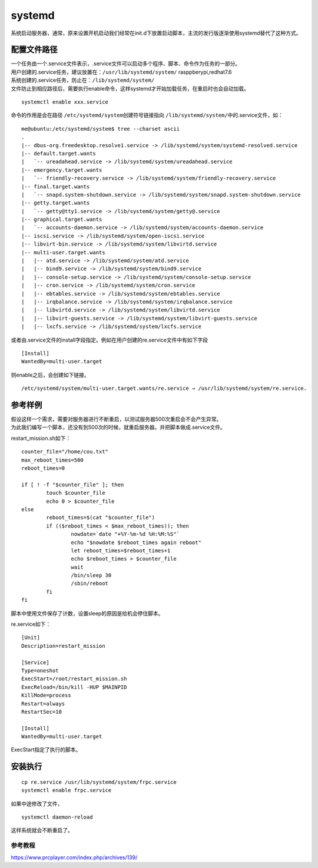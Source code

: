 systemd
=======

系统启动服务器，通常，原来设置开机启动我们经常在init.d下放置启动脚本，主流的发行版逐渐使用systemd替代了这种方式。

配置文件路径
~~~~~~~~~~~~

| 一个任务由一个.service文件表示，.service文件可以启动多个程序、脚本、命令作为任务的一部分。
| 用户创建的.service任务，建议放置在：\ ``/usr/lib/systemd/system/``
  rasppberypi,redhat7.6
| 系统创建的.service任务，防止在：\ ``/lib/systemd/system/``
| 文件防止到相应路径后，需要执行enable命令，这样systemd才开始加载任务，在重启时也会自动加载。

::

   systemctl enable xxx.service

命令的作用是会在路径 ``/etc/systemd/system``\ 创建符号链接指向
``/lib/systemd/system/``\ 中的.service文件，如：

::

   me@ubuntu:/etc/systemd/system$ tree --charset ascii
   .
   |-- dbus-org.freedesktop.resolve1.service -> /lib/systemd/system/systemd-resolved.service
   |-- default.target.wants
   |   `-- ureadahead.service -> /lib/systemd/system/ureadahead.service
   |-- emergency.target.wants
   |   `-- friendly-recovery.service -> /lib/systemd/system/friendly-recovery.service
   |-- final.target.wants
   |   `-- snapd.system-shutdown.service -> /lib/systemd/system/snapd.system-shutdown.service
   |-- getty.target.wants
   |   `-- getty@tty1.service -> /lib/systemd/system/getty@.service
   |-- graphical.target.wants
   |   `-- accounts-daemon.service -> /lib/systemd/system/accounts-daemon.service
   |-- iscsi.service -> /lib/systemd/system/open-iscsi.service
   |-- libvirt-bin.service -> /lib/systemd/system/libvirtd.service
   |-- multi-user.target.wants
   |   |-- atd.service -> /lib/systemd/system/atd.service
   |   |-- bind9.service -> /lib/systemd/system/bind9.service
   |   |-- console-setup.service -> /lib/systemd/system/console-setup.service
   |   |-- cron.service -> /lib/systemd/system/cron.service
   |   |-- ebtables.service -> /lib/systemd/system/ebtables.service
   |   |-- irqbalance.service -> /lib/systemd/system/irqbalance.service
   |   |-- libvirtd.service -> /lib/systemd/system/libvirtd.service
   |   |-- libvirt-guests.service -> /lib/systemd/system/libvirt-guests.service
   |   |-- lxcfs.service -> /lib/systemd/system/lxcfs.service

或者由.service文件的install字段指定。例如在用户创建的re.service文件中有如下字段

::

   [Install]
   WantedBy=multi-user.target

则enable之后，会创建如下链接。

::

   /etc/systemd/system/multi-user.target.wants/re.service → /usr/lib/systemd/system/re.service.

参考样例
~~~~~~~~

| 假设这样一个需求，需要对服务器进行不断重启，以测试服务器500次重启会不会产生异常。
| 为此我们编写一个脚本，还没有到500次的时候，就重启服务器。并把脚本做成.service文件。

restart_mission.sh如下：

::

   counter_file="/home/cou.txt"
   max_reboot_times=500
   reboot_times=0

   if [ ! -f "$counter_file" ]; then
           touch $counter_file
           echo 0 > $counter_file
   else
           reboot_times=$(cat "$counter_file")
           if (($reboot_times < $max_reboot_times)); then
                   nowdate=`date "+%Y-%m-%d %H:%M:%S"`
                   echo "$nowdate $reboot_times again reboot"
                   let reboot_times=$reboot_times+1
                   echo $reboot_times > $counter_file
                   wait
                   /bin/sleep 30
                   /sbin/reboot
           fi
   fi

脚本中使用文件保存了计数，设置sleep的原因是给机会停住脚本。

re.service如下：

::

   [Unit]
   Description=restart_mission

   [Service]
   Type=oneshot
   ExecStart=/root/restart_mission.sh
   ExecReload=/bin/kill -HUP $MAINPID
   KillMode=process
   Restart=always
   RestartSec=10

   [Install]
   WantedBy=multi-user.target

ExecStart指定了执行的脚本。

安装执行
~~~~~~~~

::

   cp re.service /usr/lib/systemd/system/frpc.service
   systemctl enable frpc.service

如果中途修改了文件，

::

   systemctl daemon-reload

这样系统就会不断重启了。

参考教程
--------

https://www.prcplayer.com/index.php/archives/139/
